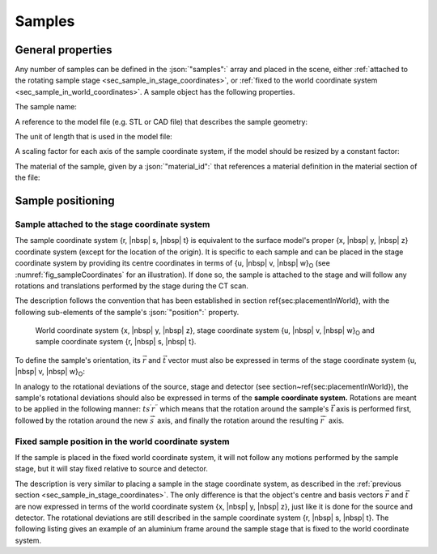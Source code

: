 .. _sec_samples:

Samples
=======

.. _sec_samples_general:

General properties
------------------

Any number of samples can be defined in the :json:`"samples":` array and placed in the scene, either :ref:`attached to the rotating sample stage <sec_sample_in_stage_coordinates>`, or :ref:`fixed to the world coordinate system <sec_sample_in_world_coordinates>`. A sample object has the following properties.

The sample name:

.. code-block:: json-object
	:linenos:
	:lineno-start: 259

	"name": "Step Cylinder"

A reference to the model file (e.g. STL or CAD file) that describes the sample geometry:

.. code-block:: json-object
	:linenos:
	:lineno-start: 260

	"file": {"value": "stepCyl.stl", "drift": null}

The unit of length that is used in the model file:

.. code-block:: json-object
	:linenos:
	:lineno-start: 261

	"unit": "mm"

A scaling factor for each axis of the sample coordinate system, if the model should be resized by a constant factor:

.. code-block:: json-object
	:linenos:
	:lineno-start: 262

	"scaling_factor": {
	  "r": {"value": 1.0, "drift": null},
	  "s": {"value": 1.0, "drift": null},
	  "t": {"value": 1.0, "drift": null}
	}

The material of the sample, given by a :json:`"material_id":` that references a material definition in the material section of the file:

.. code-block:: json-object
	:linenos:
	:lineno-start: 267

	"material_id": "Glass Ceramic"

.. _sec_sample_positioning:

Sample positioning
------------------

.. _sec_sample_in_stage_coordinates:

Sample attached to the stage coordinate system
~~~~~~~~~~~~~~~~~~~~~~~~~~~~~~~~~~~~~~~~~~~~~~

The sample coordinate system {r, |nbsp| s, |nbsp| t} is equivalent to the surface model's proper {x, |nbsp| y, |nbsp| z} coordinate system (except for the location of the origin). It is specific to each sample and can be placed in the stage coordinate system by providing its centre coordinates in terms of {u, |nbsp| v, |nbsp| w}\ :sub:`O` (see :numref:`fig_sampleCoordinates` for an illustration). If done so, the sample is attached to the stage and will follow any rotations and translations performed by the stage during the CT scan.

The description follows the convention that has been established in section \ref{sec:placementInWorld}, with the following sub-elements of the sample's :json:`"position":` property.

.. code-block:: json-object
	:linenos:
	:lineno-start: 270

	"centre": {
	  "u": {"value":  0, "unit": "mm", "uncertainty": {"value": 0, "unit": "mm"}, "drift": null},
	  "v": {"value": 20, "unit": "mm", "uncertainty": {"value": 0, "unit": "mm"}, "drift": null},
	  "w": {"value":  0, "unit": "mm", "uncertainty": {"value": 0, "unit": "mm"}, "drift": null}
	}

.. _fig_sampleCoordinates:
.. figure:: pictures/sample.*
	:width: 60%

	World coordinate system {x, |nbsp| y, |nbsp| z}, stage coordinate system {u, |nbsp| v, |nbsp| w}\ :sub:`O` and sample coordinate system {r, |nbsp| s, |nbsp| t}.

To define the sample's orientation, its :math:`\vec{r}` and :math:`\vec{t}` vector must also be expressed in terms of the stage coordinate system {u, |nbsp| v, |nbsp| w}\ :sub:`O`\ :

.. code-block:: json-object
	:linenos:
	:lineno-start: 277

	"vector_r": {
	  "u": {"value":  1,   "drift": null},
	  "v": {"value":  0,   "drift": null},
	  "w": {"value":  0,   "drift": null}
	},
	"vector_t": {
	  "u": {"value":  0,   "drift": null},
	  "v": {"value": -0.2, "drift": null},
	  "w": {"value":  1,   "drift": null}
	}

In analogy to the rotational deviations of the source, stage and detector (see section~\ref{sec:placementInWorld}), the sample's rotational deviations should also be expressed in terms of the **sample coordinate system.** Rotations are meant to be applied in the following manner: :math:`ts^{\prime}r^{\prime\prime}` which means that the rotation around the sample's :math:`\vec{t}` axis is performed first, followed by the rotation around the new :math:`\vec{s}^{\prime}` axis, and finally the rotation around the resulting :math:`\vec{r}^{\prime\prime}` axis.

.. code-block:: json-object
	:linenos:
	:lineno-start: 287

	"rotation": {
	  "r": {"value": 0, "unit": "rad", "uncertainty": {"value": 0, "unit": "rad"}, "drift": null},
	  "s": {"value": 0, "unit": "rad", "uncertainty": {"value": 0, "unit": "rad"}, "drift": null},
	  "t": {"value": 0, "unit": "rad", "uncertainty": {"value": 0, "unit": "rad"}, "drift": null}
	}

.. _sec_sample_in_world_coordinates:

Fixed sample position in the world coordinate system
~~~~~~~~~~~~~~~~~~~~~~~~~~~~~~~~~~~~~~~~~~~~~~~~~~~~

If the sample is placed in the fixed world coordinate system, it will not follow any motions performed by the sample stage, but it will stay fixed relative to source and detector.

The description is very similar to placing a sample in the stage coordinate system, as described in the :ref:`previous section <sec_sample_in_stage_coordinates>`. The only difference is that the object's centre and basis vectors :math:`\vec{r}` and :math:`\vec{t}` are now expressed in terms of the world coordinate system {x, |nbsp| y, |nbsp| z}, just like it is done for the source and detector. The rotational deviations are still described in the sample coordinate system {r, |nbsp| s, |nbsp| t}. The following listing gives an example of an aluminium frame around the sample stage that is fixed to the world coordinate system.

.. code-block:: json-object
	:linenos:
	:lineno-start: 295

	"name": "Attachment Frame",
	"file": {"value": "frame.stl", "drift": null},
	"unit": "mm",
	"scaling_factor": {
	  "r": {"value": 1.0, "drift": null},
	  "s": {"value": 1.0, "drift": null},
	  "t": {"value": 1.0, "drift": null}
	},
	"material_id": "Al",
	"position":
	{
	  "centre": {
	    "x": {"value": 275, "unit": "mm", "uncertainty": {"value": 0, "unit": "mm"}, "drift": null},
	    "y": {"value":   0, "unit": "mm", "uncertainty": {"value": 0, "unit": "mm"}, "drift": null},
	    "z": {"value":   0, "unit": "mm", "uncertainty": {"value": 0, "unit": "mm"}, "drift": null}
	  },

	  "vector_r": {
	    "x": {"value":  1, "drift": null},
	    "y": {"value":  0, "drift": null},
	    "z": {"value":  0, "drift": null}
	  },
	  "vector_t": {
	    "x": {"value":  0, "drift": null},
	    "y": {"value":  1, "drift": null},
	    "z": {"value":  0, "drift": null}
	  },

	  "rotation": {
	    "r": {"value": 0, "unit": "rad", "uncertainty": {"value": 0, "unit": "rad"}, "drift": null},
	    "s": {"value": 0, "unit": "rad", "uncertainty": {"value": 0, "unit": "rad"}, "drift": null},
	    "t": {"value": 0, "unit": "rad", "uncertainty": {"value": 0, "unit": "rad"}, "drift": null}
	  }
	}
